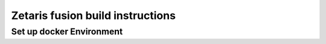 #######################################################
Zetaris fusion build instructions
#######################################################

Set up docker Environment
===============================
